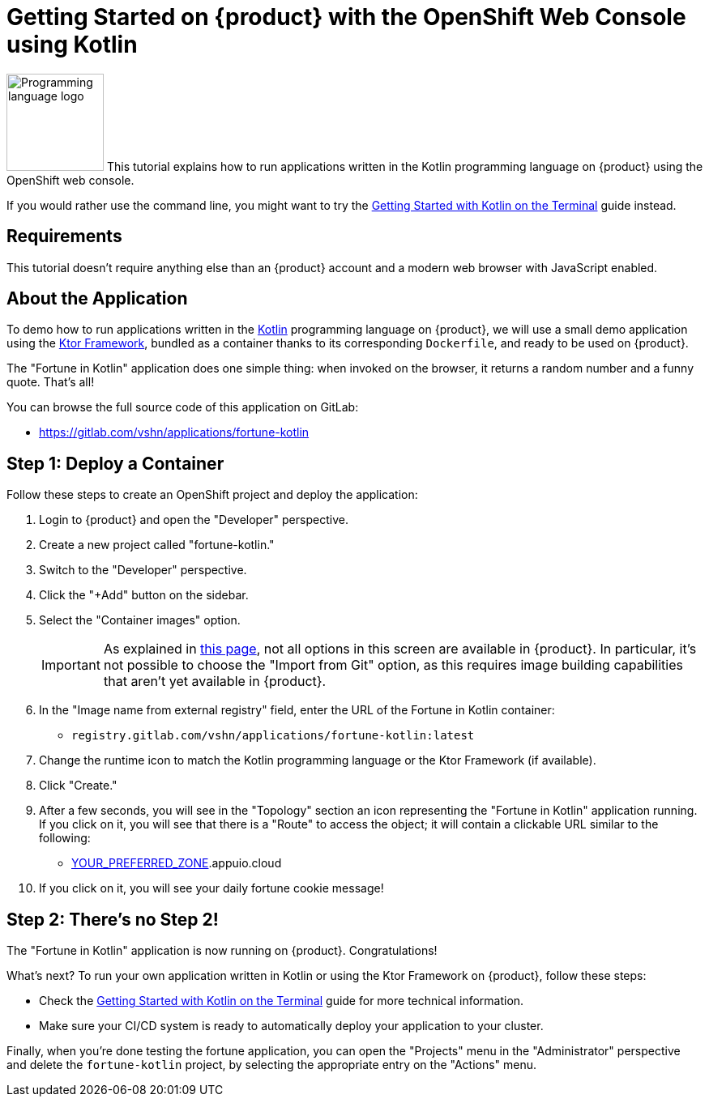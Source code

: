= Getting Started on {product} with the OpenShift Web Console using Kotlin

image:logos/kotlin.svg[role="related thumb right",alt="Programming language logo",width=120,height=120] This tutorial explains how to run applications written in the Kotlin programming language on {product} using the OpenShift web console.

If you would rather use the command line, you might want to try the xref:tutorials/getting-started/kotlin-terminal.adoc[Getting Started with Kotlin on the Terminal] guide instead.

== Requirements

This tutorial doesn't require anything else than an {product} account and a modern web browser with JavaScript enabled.

== About the Application

To demo how to run applications written in the https://kotlinlang.org/[Kotlin] programming language on {product}, we will use a small demo application using the https://ktor.io/[Ktor Framework], bundled as a container thanks to its corresponding `Dockerfile`, and ready to be used on {product}.

The "Fortune in Kotlin" application does one simple thing: when invoked on the browser, it returns a random number and a funny quote. That's all!

You can browse the full source code of this application on GitLab:

* https://gitlab.com/vshn/applications/fortune-kotlin

== Step 1: Deploy a Container

Follow these steps to create an OpenShift project and deploy the application:

. Login to {product} and open the "Developer" perspective.
. Create a new project called "fortune-kotlin."
. Switch to the "Developer" perspective.
. Click the "+Add" button on the sidebar.
. Select the "Container images" option.
+
IMPORTANT: As explained in xref:explanation/differences-to-public.adoc[this page], not all options in this screen are available in {product}. In particular, it's not possible to choose the "Import from Git" option, as this requires image building capabilities that aren't yet available in {product}.

. In the "Image name from external registry" field, enter the URL of the Fortune in Kotlin container:
** `registry.gitlab.com/vshn/applications/fortune-kotlin:latest`
. Change the runtime icon to match the Kotlin programming language or the Ktor Framework (if available).
. Click "Create."
. After a few seconds, you will see in the "Topology" section an icon representing the "Fortune in Kotlin" application running. If you click on it, you will see that there is a "Route" to access the object; it will contain a clickable URL similar to the following:
** http://fortune-kotlin-fortune-kotlin.apps.[YOUR_PREFERRED_ZONE].appuio.cloud
. If you click on it, you will see your daily fortune cookie message!

== Step 2: There's no Step 2!

The "Fortune in  Kotlin" application is now running on {product}. Congratulations!

What's next? To run your own application written in Kotlin or using the Ktor Framework on {product}, follow these steps:

* Check the xref:tutorials/getting-started/kotlin-terminal.adoc[Getting Started with Kotlin on the Terminal] guide for more technical information.
* Make sure your CI/CD system is ready to automatically deploy your application to your cluster.

Finally, when you're done testing the fortune application, you can open the "Projects" menu in the "Administrator" perspective and delete the `fortune-kotlin` project, by selecting the appropriate entry on the "Actions" menu.